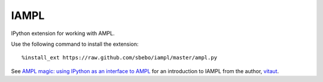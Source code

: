 IAMPL
=====

IPython extension for working with AMPL.

Use the following command to install the extension::

    %install_ext https://raw.github.com/sbebo/iampl/master/ampl.py

See `AMPL magic: using IPython as an interface to AMPL
<http://zverovich.net/2013/01/08/ampl-magic-using-ipython-as-an-interface-to-ampl.html>`__
for an introduction to IAMPL from the author, `vitaut <https://github.com/vitaut>`__.
